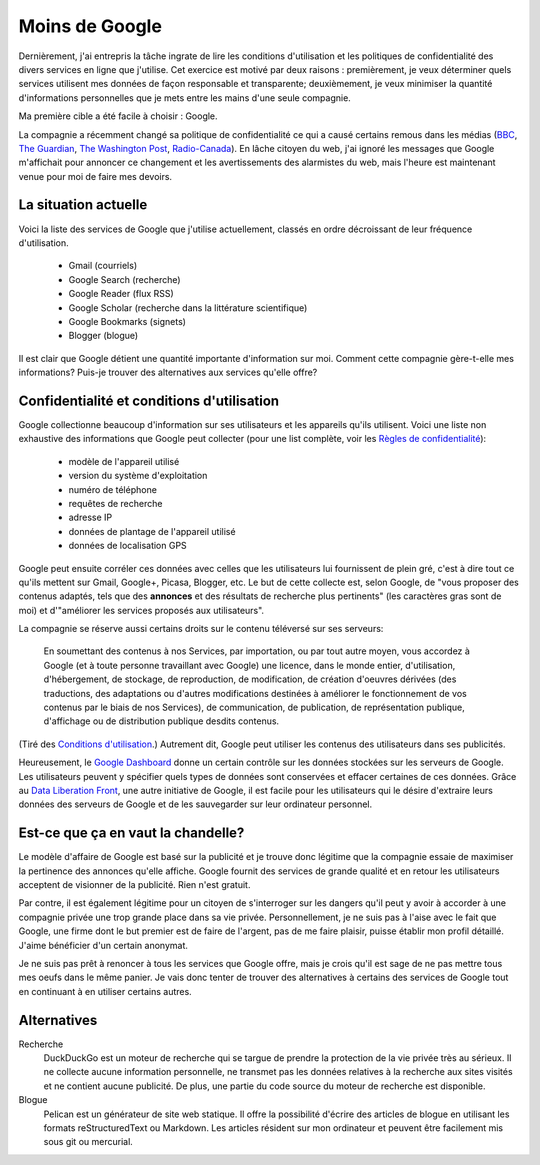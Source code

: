Moins de Google
===============

Dernièrement, j'ai entrepris la tâche ingrate de lire les conditions
d'utilisation et les politiques de confidentialité des divers services en ligne
que j'utilise. Cet exercice est motivé par deux raisons : premièrement, je veux
déterminer quels services utilisent mes données de façon responsable et
transparente; deuxièmement, je veux minimiser la quantité d'informations
personnelles que je mets entre les mains d'une seule compagnie.

Ma première cible a été facile à choisir : Google.

La compagnie a récemment changé sa politique de confidentialité ce qui a causé
certains remous dans les médias (BBC_, `The Guardian`_, `The Washington Post`_,
`Radio-Canada`_). En lâche citoyen du web, j'ai ignoré les messages que Google
m'affichait pour annoncer ce changement et les avertissements des alarmistes du
web, mais l'heure est maintenant venue pour moi de faire mes devoirs.

.. _BBC: http://www.bbc.co.uk/news/technology-17205754
.. _The Guardian: http://www.guardian.co.uk/technology/2012/mar/01/google-privacy-policy-analysis
.. _The Washington Post: http://www.washingtonpost.com/business/economy/google-unified-privacy-unsettle-users/2012/02/27/gIQA7wgseR_story.html
.. _Radio-Canada: http://blogues.radio-canada.ca/surleweb/2012/01/24/google-annonce-une-refonte-de-sa-politique-de-confidentialite/


La situation actuelle
---------------------

Voici la liste des services de Google que j'utilise actuellement, classés en
ordre décroissant de leur fréquence d'utilisation.

    - Gmail (courriels)
    - Google Search (recherche)
    - Google Reader (flux RSS)
    - Google Scholar (recherche dans la littérature scientifique)
    - Google Bookmarks (signets)
    - Blogger (blogue)

Il est clair que Google détient une quantité importante d'information sur moi.
Comment cette compagnie gère-t-elle mes informations? Puis-je trouver des
alternatives aux services qu'elle offre?


Confidentialité et conditions d'utilisation
-------------------------------------------

Google collectionne beaucoup d'information sur ses utilisateurs et les
appareils qu'ils utilisent. Voici une liste non exhaustive des informations que
Google peut collecter (pour une list complète, voir les `Règles de
confidentialité`_):

    - modèle de l'appareil utilisé
    - version du système d'exploitation
    - numéro de téléphone
    - requêtes de recherche
    - adresse IP
    - données de plantage de l'appareil utilisé
    - données de localisation GPS

Google peut ensuite corréler ces données avec celles que les utilisateurs lui
fournissent de plein gré, c'est à dire tout ce qu'ils mettent sur Gmail,
Google+, Picasa, Blogger, etc.  Le but de cette collecte est, selon Google, de
"vous proposer des contenus adaptés, tels que des **annonces** et des résultats
de recherche plus pertinents" (les caractères gras sont de moi) et d'"améliorer
les services proposés aux utilisateurs".

La compagnie se réserve aussi certains droits sur le contenu téléversé sur
ses serveurs:

    En soumettant des contenus à nos Services, par importation, ou par tout
    autre moyen, vous accordez à Google (et à toute personne travaillant avec
    Google) une licence, dans le monde entier, d'utilisation, d'hébergement, de
    stockage, de reproduction, de modification, de création d'oeuvres dérivées
    (des traductions, des adaptations ou d'autres modifications destinées à
    améliorer le fonctionnement de vos contenus par le biais de nos Services),
    de communication, de publication, de représentation publique, d'affichage
    ou de distribution publique desdits contenus.

(Tiré des `Conditions d'utilisation`_.) Autrement dit, Google peut utiliser les
contenus des utilisateurs dans ses publicités.

Heureusement, le `Google Dashboard`_ donne un certain contrôle sur les données
stockées sur les serveurs de Google. Les utilisateurs peuvent y spécifier quels
types de données sont conservées et effacer certaines de ces données. Grâce au
`Data Liberation Front`_, une autre initiative de Google, il est facile pour
les utilisateurs qui le désire d'extraire leurs données des serveurs de Google
et de les sauvegarder sur leur ordinateur personnel.

.. _Règles de confidentialité: http://www.google.com/intl/fr/policies/privacy/
.. _Conditions d'utilisation: http://www.google.com/intl/fr/policies/terms/
.. _Google Dashboard: https://www.google.com/dashboard/
.. _Data Liberation Front: http://www.dataliberation.org/


Est-ce que ça en vaut la chandelle?
-----------------------------------

Le modèle d'affaire de Google est basé sur la publicité et je
trouve donc légitime que la compagnie essaie de maximiser la pertinence des
annonces qu'elle affiche. Google fournit des services de grande qualité et en
retour les utilisateurs acceptent de visionner de la publicité. Rien n'est
gratuit.

Par contre, il est également légitime pour un citoyen de s'interroger sur les
dangers qu'il peut y avoir à accorder à une compagnie privée une trop grande
place dans sa vie privée. Personnellement, je ne suis pas à l'aise avec le fait
que Google, une firme dont le but premier est de faire de l'argent, pas de me
faire plaisir, puisse établir mon profil détaillé. J'aime bénéficier d'un
certain anonymat.

Je ne suis pas prêt à renoncer à tous les services que Google offre, mais je
crois qu'il est sage de ne pas mettre tous mes oeufs dans le même panier. Je
vais donc tenter de trouver des alternatives à certains des services de Google
tout en continuant à en utiliser certains autres.

 
Alternatives
------------

Recherche
    DuckDuckGo est un moteur de recherche qui se targue de prendre la
    protection de la vie privée très au sérieux. Il ne collecte aucune
    information personnelle, ne transmet pas les données relatives à la
    recherche aux sites visités et ne contient aucune publicité. De plus, une
    partie du code source du moteur de recherche est disponible.

Blogue
    Pelican est un générateur de site web statique. Il offre la possibilité
    d'écrire des articles de blogue en utilisant les formats reStructuredText
    ou Markdown. Les articles résident sur mon ordinateur et peuvent être
    facilement mis sous git ou mercurial.


